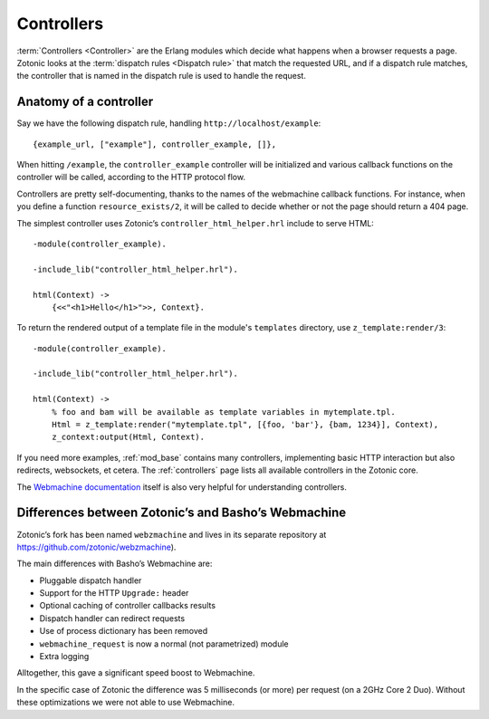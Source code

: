 .. _guide-controllers:

Controllers
===========

:term:`Controllers <Controller>` are the Erlang modules which decide
what happens when a browser requests a page. Zotonic looks at the
:term:`dispatch rules <Dispatch rule>` that match the requested URL,
and if a dispatch rule matches, the controller that is named in the
dispatch rule is used to handle the request.

Anatomy of a controller
-----------------------

Say we have the following dispatch rule, handling ``http://localhost/example``::

  {example_url, ["example"], controller_example, []},

When hitting ``/example``, the ``controller_example`` controller will be
initialized and various callback functions on the controller will be
called, according to the HTTP protocol flow.

Controllers are pretty self-documenting, thanks to the names of the
webmachine callback functions. For instance, when you define a
function ``resource_exists/2``, it will be called to decide whether or
not the page should return a 404 page.

The simplest controller uses Zotonic’s ``controller_html_helper.hrl`` include to serve HTML::

   -module(controller_example).

   -include_lib("controller_html_helper.hrl").

   html(Context) ->
       {<<"<h1>Hello</h1>">>, Context}.

To return the rendered output of a template file in the module's
``templates`` directory, use ``z_template:render/3``::

   -module(controller_example).

   -include_lib("controller_html_helper.hrl").

   html(Context) ->
       % foo and bam will be available as template variables in mytemplate.tpl.
       Html = z_template:render("mytemplate.tpl", [{foo, 'bar'}, {bam, 1234}], Context),
       z_context:output(Html, Context).

If you need more examples, :ref:`mod_base` contains many controllers,
implementing basic HTTP interaction but also redirects, websockets, et
cetera. The :ref:`controllers` page lists all available controllers in
the Zotonic core.

The `Webmachine documentation
<http://wiki.basho.com/Webmachine-Demo.html>`_ itself is also very
helpful for understanding controllers.

.. seealso:: :ref:`cookbook-custom-controller`

.. _guide-controllers-webzmachine:

Differences between Zotonic’s and Basho’s Webmachine
----------------------------------------------------

Zotonic’s fork has been named ``webzmachine`` and lives in its
separate repository at https://github.com/zotonic/webzmachine).

The main differences with Basho’s Webmachine are:

* Pluggable dispatch handler
* Support for the HTTP ``Upgrade:`` header
* Optional caching of controller callbacks results
* Dispatch handler can redirect requests
* Use of process dictionary has been removed
* ``webmachine_request`` is now a normal (not parametrized) module
* Extra logging

Alltogether, this gave a significant speed boost to Webmachine.

In the specific case of Zotonic the difference was 5 milliseconds (or
more) per request (on a 2GHz Core 2 Duo). Without these optimizations
we were not able to use Webmachine.
